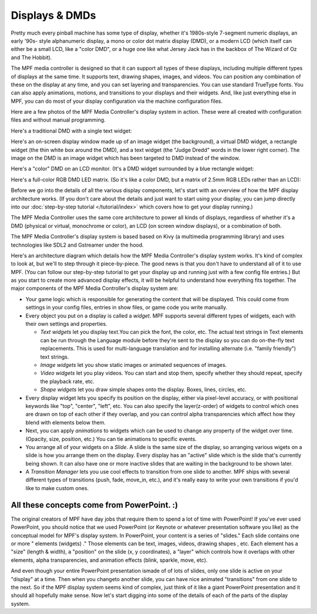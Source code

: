 Displays & DMDs
===============

Pretty much every pinball machine has some type of display, whether it's
1980s-style 7-segment numeric displays, an early '90s- style alphanumeric
display, a mono or color dot matrix display (DMD), or a modern LCD (which itself
can either be a small LCD, like a "color DMD", or a huge one like what Jersey
Jack has in the backbox of The Wizard of Oz and The Hobbit).

The MPF media controller is designed so that it can support all types of these
displays, including multiple different types of displays at the same time. It
supports text, drawing shapes, images, and videos. You can position any
combination of these on the display at any time, and you can set layering and
transparencies. You can use standard TrueType fonts. You can also apply
animations, motions, and transitions to your displays and their widgets. And,
like just everything else in MPF, you can do most of your display configuration
via the machine configuration files.

Here are a few photos of the MPF Media Controller's display system in action.
These were all created with configuration files and without manual programming.

Here's a traditional DMD with a single text widget:

.. image:: /_static/images/display_mono_dmd.jpg


Here's an on-screen display window made up of an image widget (the background),
a virtual DMD widget, a rectangle widget (the thin white box around the DMD),
and a text widget (the "Judge Dredd" words in the lower right corner). The image
on the DMD is an image widget which has been targeted to DMD instead of the
window.

.. image:: /_static/images/display_window.jpg


Here's a "color" DMD on an LCD monitor. (It's a DMD widget surrounded by a blue
rectangle widget:

.. image:: /_static/images/display_color_dmd.jpg


Here's a full-color RGB DMD LED matrix. (So it's like a color DMD, but a matrix of
2.5mm RGB LEDs rather than an LCD):

.. image:: /_static/images/display_rgb_dmd.jpg


Before we go into the details of all the various display components, let's start
with an overview of how the MPF display architecture works. (If you don't care
about the details and just want to start using your display, you can jump
directly into our :doc:`step-by-step tutorial </tutorial/index>` which covers
how to get your display running.)

The MPF Media Controller uses the same core architecture to power all kinds of
displays, regardless of whether it's a DMD (physical or virtual, monochrome or
color), an LCD (on screen window displays), or a combination of both.

The MPF Media Controller's display system is based based on Kivy (a multimedia
programming library) and uses technologies like SDL2 and Gstreamer under the
hood.

Here's an architecture diagram which details how the MPF Media Controller's
display system works. It's kind of complex to look at, but we'll to step through
it piece-by-piece. The good news is that you don't have to understand all of it
to use MPF. (You can follow our step-by-step tutorial to get your display up and
running just with a few config file entries.) But as you start to create more
advanced display effects, it will be helpful to understand how everything fits
together. The major components of the MPF Media Controller's display system are:

+ Your game logic which is responsible for generating the content that
  will be displayed. This could come from settings in your config files,
  entries in show files, or game code you write manually.
+ Every object you put on a display is called a *widget*.
  MPF supports several different types of widgets, each with
  their own settings and properties.

  + *Text widgets* let you display text.You can pick the font, the
    color, etc. The actual text strings in Text elements can be run
    through the Language module before they're sent to the display so you
    can do on-the-fly text replacements. This is used for multi-language
    translation and for installing alternate (i.e. "family friendly") text
    strings.
  + *Image widgets* let you show static images or animated sequences of images.
  + *Video widgets* let you play videos. You can start and stop them, specify
    whether they should repeat, specify the playback rate, etc.
  + *Shape widgets* let you draw simple shapes onto the display.
    Boxes, lines, circles, etc.

+ Every display widget lets you specify its position on the
  display, either via pixel-level accuracy, or with positional
  keywords like "top", "center", "left", etc. You can also specify the
  layer(z-order) of widgets to control which ones are drawn on top of
  each other if they overlap, and you can control alpha transparencies
  which affect how they blend with elements below them.
+ Next, you can apply *animations* to widgets which can be used to change any
  property of the widget over time. (Opacity, size, position, etc.) You can tie
  animations to specific events.
+ You arrange all of your widgets on a *Slide*. A slide is the
  same size of the display, so arranging various wigets on a
  slide is how you arrange them on the display. Every display has an
  "active" slide which is the slide that's currently being shown. It can
  also have one or more inactive slides that are waiting in the
  background to be shown later.
+ A *Transition Manager* lets you use cool effects to transition
  from one slide to another. MPF ships with several different types of
  transitions (push, fade, move_in, etc.), and it's really easy to
  write your own transitions if you'd like to make custom ones.

All these concepts come from PowerPoint. :)
-------------------------------------------

The original creators of MPF have day jobs that require them to spend a lot of
time with PowerPoint! If you've ever used PowerPoint, you should notice that we
used PowerPoint (or Keynote or whatever presentation software you like) as the
conceptual model for MPF's display system. In PowerPoint, your content is a
series of "slides." Each slide contains one or more " elements (widgets) ."
Those elements can be text, images, videos, drawing shapes , etc.  Each element
has a "size" (length & width), a "position" on the slide (x, y coordinates), a
"layer" which controls how it overlaps with other elements, alpha
transparencies, and animation effects (blink, sparkle, move, etc).

And even though your entire PowerPoint presentation ismade of of lots of slides,
only one slide is active on your "display" at a time. Then when you changeto
another slide, you can have nice animated "transitions" from one slide to the
next. So if the MPF display system seems kind of complex, just think of it like
a giant PowerPoint presentation and it should all hopefully make sense. Now
let's start digging into some of the details of each of the parts of the display
system.
